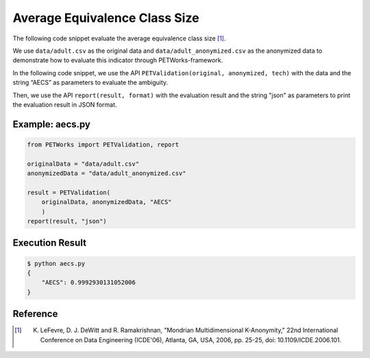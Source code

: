 +++++++++++++++++++++++++++++++++++++++
Average Equivalence Class Size
+++++++++++++++++++++++++++++++++++++++

The following code snippet evaluate the average equivalence class size [1]_.

We use ``data/adult.csv`` as the original data and ``data/adult_anonymized.csv`` as the anonymized data to demonstrate how to evaluate this indicator through PETWorks-framework.

In the following code snippet, we use the API ``PETValidation(original, anonymized, tech)`` with the data and the string “AECS” as parameters to evaluate the ambiguity.

Then, we use the API ``report(result, format)`` with the evaluation result and the string "json" as parameters to print the evaluation result in JSON format.

Example: aecs.py
------------------------

.. code-block:: python

    from PETWorks import PETValidation, report

    originalData = "data/adult.csv"
    anonymizedData = "data/adult_anonymized.csv"

    result = PETValidation(
        originalData, anonymizedData, "AECS"
        )
    report(result, "json")


Execution Result
------------------

.. code-block:: text

    $ python aecs.py
    {
        "AECS": 0.9992930131052006
    }


Reference
-----------

.. [1] K. LeFevre, D. J. DeWitt and R. Ramakrishnan, "Mondrian Multidimensional K-Anonymity," 22nd International Conference on Data Engineering (ICDE'06), Atlanta, GA, USA, 2006, pp. 25-25, doi: 10.1109/ICDE.2006.101. 
